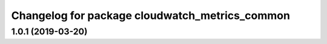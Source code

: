 ^^^^^^^^^^^^^^^^^^^^^^^^^^^^^^^^^^^^^^^^^^^^^^^
Changelog for package cloudwatch_metrics_common
^^^^^^^^^^^^^^^^^^^^^^^^^^^^^^^^^^^^^^^^^^^^^^^

1.0.1 (2019-03-20)
------------------
